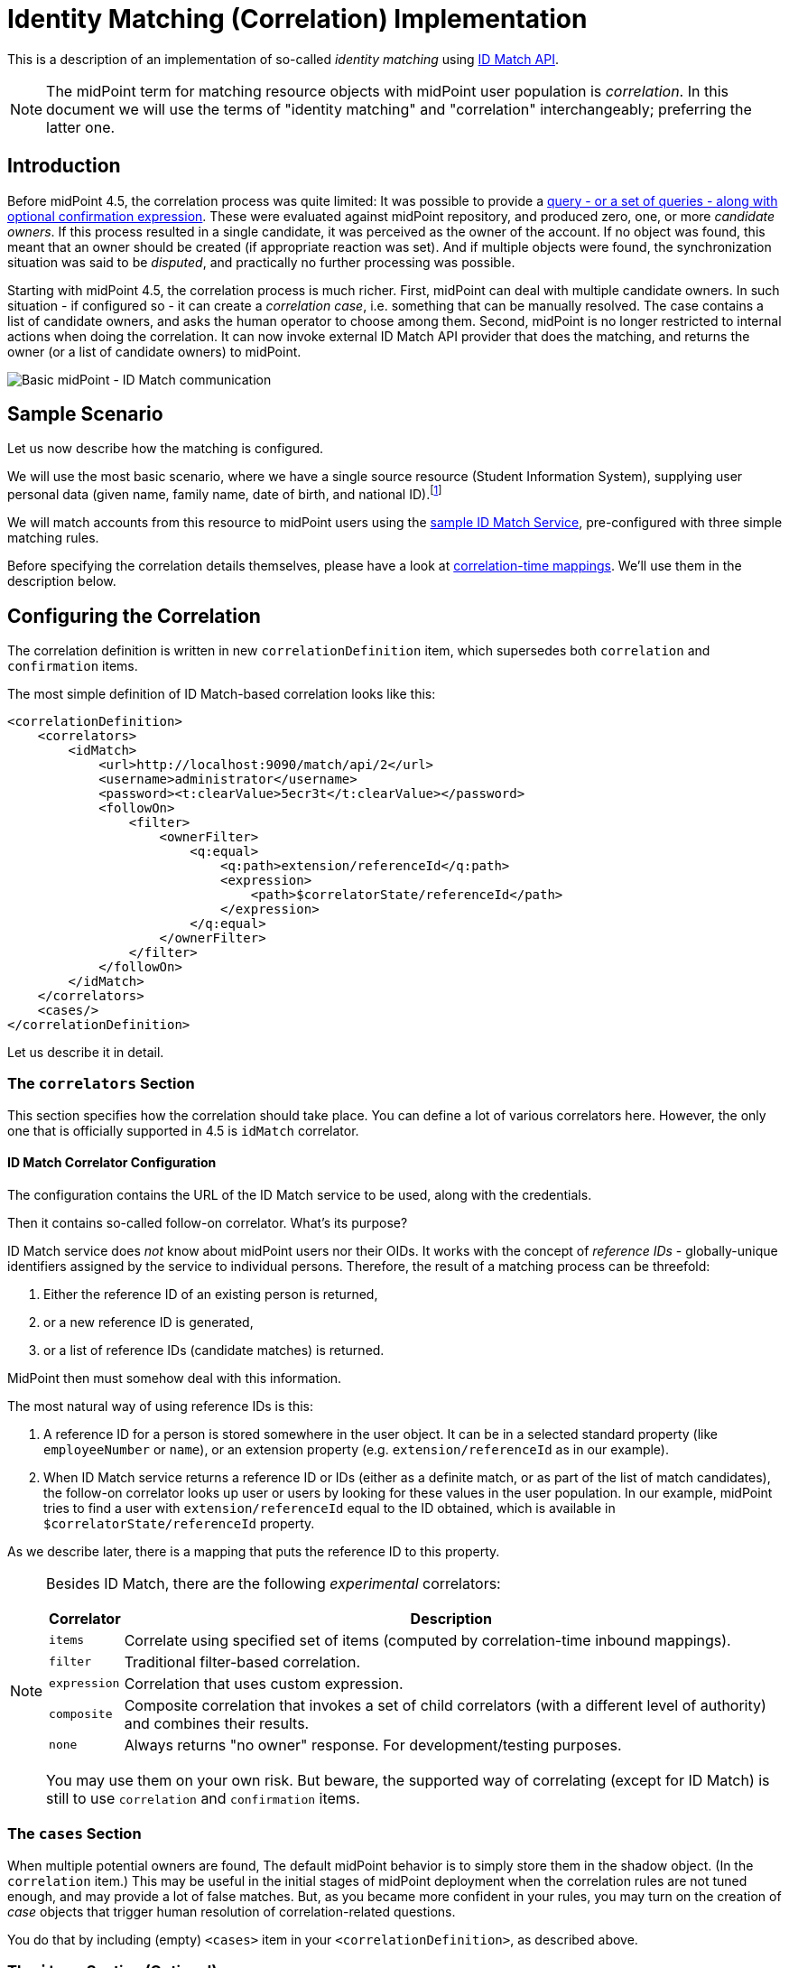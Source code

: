 = Identity Matching (Correlation) Implementation

This is a description of an implementation of so-called _identity matching_
using link:https://spaces.at.internet2.edu/display/cifer/SOR-Registry+Strawman+ID+Match+API[ID Match API].

NOTE: The midPoint term for matching resource objects with midPoint user population
is _correlation_. In this document we will use the terms of "identity matching" and "correlation"
interchangeably; preferring the latter one.

== Introduction

Before midPoint 4.5, the correlation process was quite limited: It was possible to provide a
xref:/midpoint/reference/synchronization/correlation-and-confirmation-expressions/[query -
or a set of queries - along with optional confirmation expression].
These were evaluated against midPoint repository,
and produced zero, one, or more _candidate owners_. If this process resulted in a single candidate,
it was perceived as the owner of the account. If no object was found, this meant that an owner
should be created (if appropriate reaction was set). And if multiple objects were found,
the synchronization situation was said to be _disputed_, and practically no further processing
was possible.

Starting with midPoint 4.5, the correlation process is much richer. First, midPoint can deal with
multiple candidate owners. In such situation - if configured so - it can create a _correlation case_,
i.e. something that can be manually resolved. The case contains a list of candidate owners,
and asks the human operator to choose among them. Second, midPoint is no longer restricted
to internal actions when doing the correlation. It can now invoke external ID Match API provider
that does the matching, and returns the owner (or a list of candidate owners) to midPoint.

image::midpoint-idmatch.drawio.png[Basic midPoint - ID Match communication]

== Sample Scenario

Let us now describe how the matching is configured.

We will use the most basic scenario, where we have a single source resource (Student Information System),
supplying user personal data (given name, family name, date of birth, and national ID).footnote:[We ignore
other attributes for now.]

We will match accounts from this resource to midPoint users using the
xref:sample-id-match-service.adoc[sample ID Match Service], pre-configured with three simple matching rules.

Before specifying the correlation details themselves, please have a look at
xref:correlation-time-mappings.adoc[correlation-time mappings].
We'll use them in the description below.

== Configuring the Correlation

The correlation definition is written in new `correlationDefinition` item, which supersedes
both `correlation` and `confirmation` items.

The most simple definition of ID Match-based correlation looks like this:

[source,xml]
----
<correlationDefinition>
    <correlators>
        <idMatch>
            <url>http://localhost:9090/match/api/2</url>
            <username>administrator</username>
            <password><t:clearValue>5ecr3t</t:clearValue></password>
            <followOn>
                <filter>
                    <ownerFilter>
                        <q:equal>
                            <q:path>extension/referenceId</q:path>
                            <expression>
                                <path>$correlatorState/referenceId</path>
                            </expression>
                        </q:equal>
                    </ownerFilter>
                </filter>
            </followOn>
        </idMatch>
    </correlators>
    <cases/>
</correlationDefinition>
----

Let us describe it in detail.

=== The `correlators` Section

This section specifies how the correlation should take place. You can define a lot of various correlators here.
However, the only one that is officially supported in 4.5 is `idMatch` correlator.

==== ID Match Correlator Configuration

The configuration contains the URL of the ID Match service to be used, along with the credentials.

Then it contains so-called follow-on correlator. What's its purpose?

ID Match service does _not_ know about midPoint users nor their OIDs. It works with the concept of _reference IDs_ - globally-unique
identifiers assigned by the service to individual persons. Therefore, the result of a matching process can be threefold:

1. Either the reference ID of an existing person is returned,
2. or a new reference ID is generated,
3. or a list of reference IDs (candidate matches) is returned.

MidPoint then must somehow deal with this information.

The most natural way of using reference IDs is this:

1. A reference ID for a person is stored somewhere in the user object. It can be in a selected standard property
(like `employeeNumber` or `name`), or an extension property (e.g. `extension/referenceId` as in our example).
2. When ID Match service returns a reference ID or IDs (either as a definite match, or as part of the list
of match candidates), the follow-on correlator looks up user or users by looking for these values in the
user population. In our example, midPoint tries to find a user with `extension/referenceId` equal
to the ID obtained, which is available in `$correlatorState/referenceId` property.

As we describe later, there is a mapping that puts the reference ID to this property.

[NOTE]
====
Besides ID Match, there are the following _experimental_ correlators:

[%autowidth]
[%header]
|===
| Correlator | Description
| `items` | Correlate using specified set of items (computed by correlation-time inbound mappings).
| `filter` | Traditional filter-based correlation.
| `expression` | Correlation that uses custom expression.
| `composite` | Composite correlation that invokes a set of child correlators (with a different level of authority)
and combines their results.
| `none` | Always returns "no owner" response. For development/testing purposes.
|===

You may use them on your own risk. But beware, the supported way of correlating (except for ID Match)
is still to use `correlation` and `confirmation` items.
====

=== The `cases` Section

When multiple potential owners are found, The default midPoint behavior is to simply store them in the shadow object.
(In the `correlation` item.) This may be useful in the initial stages of midPoint deployment when the correlation
rules are not tuned enough, and may provide a lot of false matches. But, as you became more confident in your
rules, you may turn on the creation of _case_ objects that trigger human resolution of correlation-related questions.

You do that by including (empty) `<cases>` item in your `<correlationDefinition>`, as described above.

=== The `items` Section (Optional)

By default, midPoint sends to ID Match service all single-valued properties that it finds in the focus
object computed by inbound mappings executed before correlation. This may or may not be suitable in your case.
If you need to customize this information, you can specify these properties explicitly.

The basic configuration may look like this:

.Specification of items to be sent to ID Match service
[source,xml]
----
<definitions>
    <items>
        <item>
            <path>givenName</path>
        </item>
        <item>
            <path>familyName</path>
        </item>
        <item>
            <path>extension/dateOfBirth</path>
        </item>
        <item>
            <path>extension/nationalId</path>
        </item>
    </items>
</definitions>
----

This simply tells midPoint to take the values of `givenName`, `familyName`, `extension/dateOfBirth`, and `extension/nationalId`,
and send them to ID Match service under respective names: `givenName`, `familyName`, `dateOfBirth`, and `nationalId`.

=== Mappings

Now let us see how attributes from resource accounts (plus reference ID from ID Match service) are mapped
to midPoint user properties.

This is the `objectType` definition from the resource:

.Start of the definition
[source,xml]
----
<objectType>
    <kind>account</kind>
    <intent>default</intent>
    <default>true</default>
    <objectClass>ri:AccountObjectClass</objectClass>
    <!-- ... -->
</objectType>
----

This is quite standard declaration of a default account.

Here is the first attribute of `sisId` (a unique account identifier):

.`sisId` declaration
[source,xml]
----
<attribute>
    <ref>ri:sisId</ref>
    <inbound>
        <strength>strong</strength>
        <target>
            <path>extension/sisId</path>
        </target>
    </inbound>
    <inbound>
        <strength>strong</strength>
        <expression>
            <path>$shadow/correlation/correlatorState/referenceId</path>
        </expression>
        <target>
            <path>extension/referenceId</path>
        </target>
        <evaluationPhases>
            <!-- Before correlation, this ID may not be known. -->
            <exclude>beforeCorrelation</exclude>
        </evaluationPhases>
    </inbound>
</attribute>
----

There are two mappings here.

The first one is quite standard one: we store the ID in specific extension property (`sisId`).

The second one is - in fact - not related to `sisId` at all. It stores the referenceId obtained from the ID Match service
(and stored in the shadow in `correlation/correlatorState/referenceId` property) in user `extension/referenceId` property.
We have to do this to allow this user be correlated by this ID later.

We explicitly _forbid_ execution of this mapping before the correlation. It is because at that time we have (obviously)
no reference ID.

What about other attributes?

Their mappings are fairly standard, like this one:

.Declaration for a regular attribute
[source,xml]
----
<attribute>
    <ref>ri:firstName</ref>
    <inbound>
        <strength>strong</strength>
        <target>
            <path>givenName</path>
        </target>
    </inbound>
</attribute>
----

Finally, we have to ensure that the regular mappings are executed _both_ before correlation and in regular clockwork processing:

.Enabling execution of inbound mappings both before correlation and during clockwork
[source,xml]
----
<mappingsEvaluation>
    <inbound>
        <defaultEvaluationPhases>
            <phase>clockwork</phase>
            <phase>beforeCorrelation</phase>
        </defaultEvaluationPhases>
    </inbound>
</mappingsEvaluation>
----

The whole resource definition can be seen link:https://github.com/Evolveum/midpoint/blob/master/testing/story/src/test/resources/correlation/idmatch/simple/resource-sis.xml[on GitHub].
